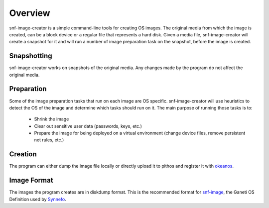 Overview
========

snf-image-creator is a simple command-line tools for creating OS images. The
original media from which the image is created, can be a block device or a
regular file that represents a hard disk. Given a media file, snf-image-creator
will create a snapshot for it and will run a number of image preparation task
on the snapshot, before the image is created.

Snapshotting
------------

snf-image-creator works on snapshots of the original media. Any changes made by
the program do not affect the original media.

Preparation
-----------

Some of the image preparation tasks that run on each image are OS specific.
snf-image-creator will use heuristics to detect the OS of the image and
determine which tasks should run on it. The main purpose of running those tasks
is to:

 * Shrink the image
 * Clear out sensitive user data (passwords, keys, etc.)
 * Prepare the image for being deployed on a virtual environment (change device
   files, remove persistent net rules, etc.)

Creation
--------

The program can either dump the image file locally or directly upload it to
pithos and register it with `okeanos <http://www.okeanos.grnet.gr>`_.

Image Format
------------

The images the program creates are in diskdump format. This is the recommended
format for `snf-image <https://code/grnet.gr/projects/snf-image>`_, the Ganeti
OS Definition used by `Synnefo <https://code.grnet.gr/projects/synnefo>`_.
